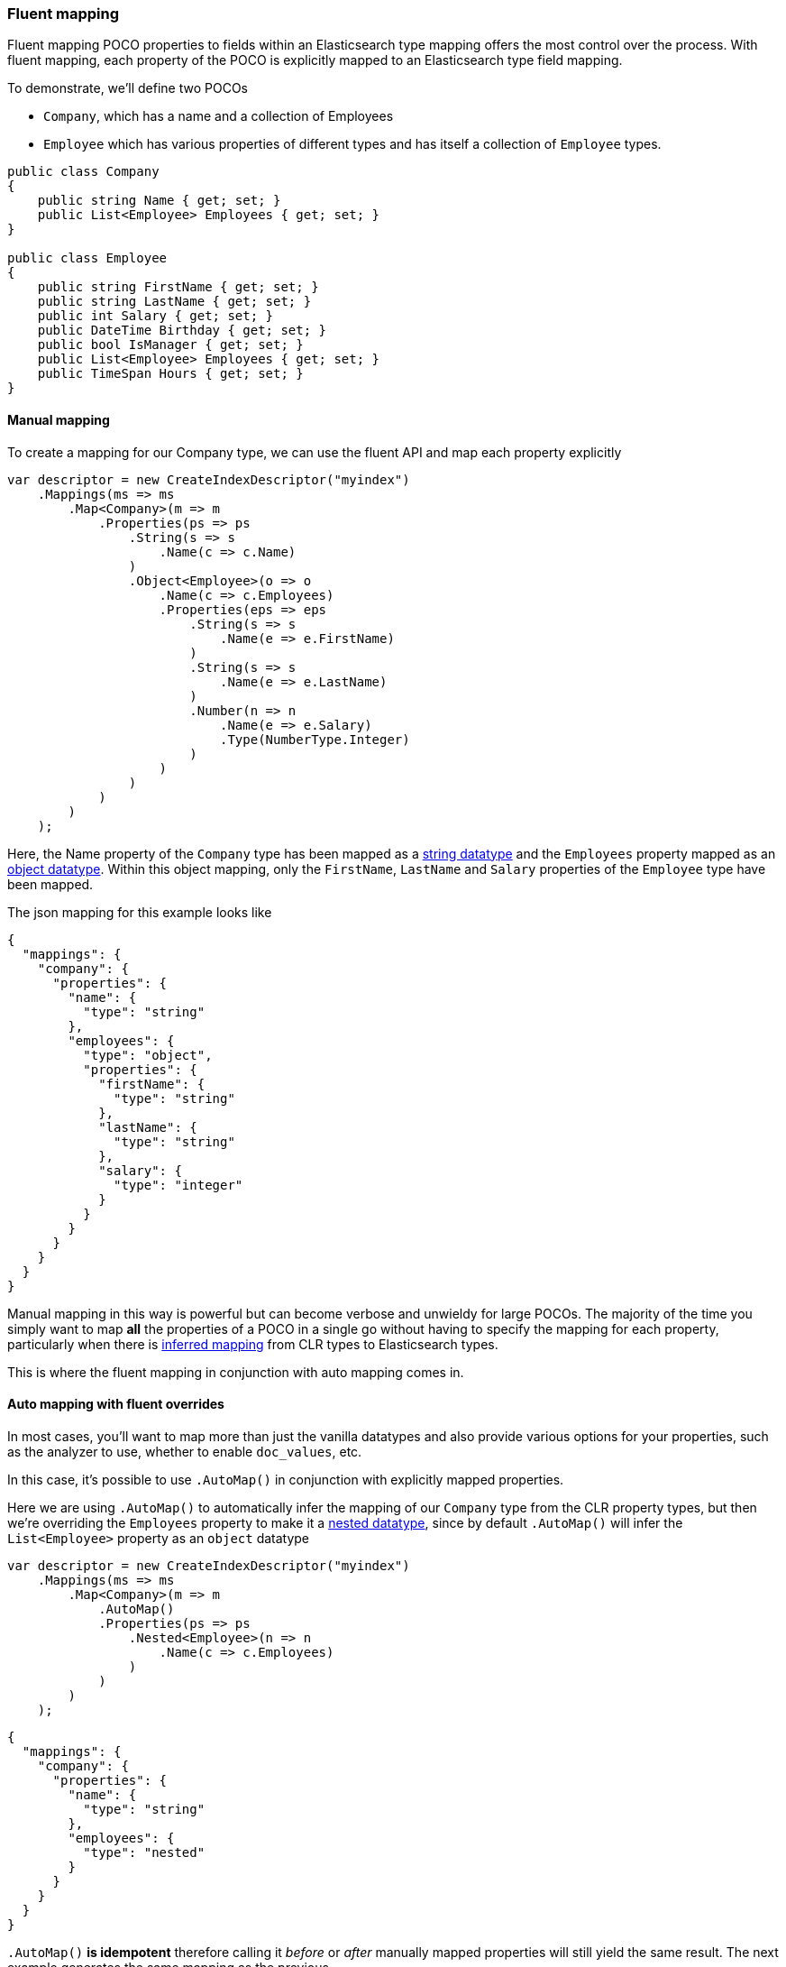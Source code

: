 :ref_current: https://www.elastic.co/guide/en/elasticsearch/reference/2.4

:xpack_current: https://www.elastic.co/guide/en/x-pack/2.4

:github: https://github.com/elastic/elasticsearch-net

:nuget: https://www.nuget.org/packages

////
IMPORTANT NOTE
==============
This file has been generated from https://github.com/elastic/elasticsearch-net/tree/2.x/src/Tests/ClientConcepts/HighLevel/Mapping/FluentMapping.doc.cs. 
If you wish to submit a PR for any spelling mistakes, typos or grammatical errors for this file,
please modify the original csharp file found at the link and submit the PR with that change. Thanks!
////

[[fluent-mapping]]
=== Fluent mapping

Fluent mapping POCO properties to fields within an Elasticsearch type mapping
offers the most control over the process. With fluent mapping, each property of
the POCO is explicitly mapped to an Elasticsearch type field mapping.

To demonstrate, we'll define two POCOs

* `Company`, which has a name and a collection of Employees

* `Employee` which has various properties of different types and has itself a collection of `Employee` types.

[source,csharp]
----
public class Company
{
    public string Name { get; set; }
    public List<Employee> Employees { get; set; }
}

public class Employee
{
    public string FirstName { get; set; }
    public string LastName { get; set; }
    public int Salary { get; set; }
    public DateTime Birthday { get; set; }
    public bool IsManager { get; set; }
    public List<Employee> Employees { get; set; }
    public TimeSpan Hours { get; set; }
}
----

==== Manual mapping

To create a mapping for our Company type, we can use the fluent API
and map each property explicitly

[source,csharp]
----
var descriptor = new CreateIndexDescriptor("myindex")
    .Mappings(ms => ms
        .Map<Company>(m => m
            .Properties(ps => ps
                .String(s => s
                    .Name(c => c.Name)
                )
                .Object<Employee>(o => o
                    .Name(c => c.Employees)
                    .Properties(eps => eps
                        .String(s => s
                            .Name(e => e.FirstName)
                        )
                        .String(s => s
                            .Name(e => e.LastName)
                        )
                        .Number(n => n
                            .Name(e => e.Salary)
                            .Type(NumberType.Integer)
                        )
                    )
                )
            )
        )
    );
----

Here, the Name property of the `Company` type has been mapped as a {ref_current}/string.html[string datatype] and
the `Employees` property mapped as an {ref_current}/object.html[object datatype]. Within this object mapping,
only the `FirstName`, `LastName` and `Salary` properties of the `Employee` type have been mapped.

The json mapping for this example looks like

[source,javascript]
----
{
  "mappings": {
    "company": {
      "properties": {
        "name": {
          "type": "string"
        },
        "employees": {
          "type": "object",
          "properties": {
            "firstName": {
              "type": "string"
            },
            "lastName": {
              "type": "string"
            },
            "salary": {
              "type": "integer"
            }
          }
        }
      }
    }
  }
}
----

Manual mapping in this way is powerful but can become verbose and unwieldy for
large POCOs. The majority of the time you simply want to map *all* the properties of a POCO in a single go
without having to specify the mapping for each property,
particularly when there is <<auto-map,inferred mapping>> from CLR types to Elasticsearch types.

This is where the fluent mapping in conjunction with auto mapping comes in.

[[auto-map-with-overrides]]
==== Auto mapping with fluent overrides

In most cases, you'll want to map more than just the vanilla datatypes and also provide
various options for your properties, such as the analyzer to use, whether to enable `doc_values`, etc.

In this case, it's possible to use `.AutoMap()` in conjunction with explicitly mapped properties.

Here we are using `.AutoMap()` to automatically infer the mapping of our `Company` type from the
CLR property types, but then we're overriding the `Employees` property to make it a
{ref_current}/nested.html[nested datatype], since by default `.AutoMap()` will infer the`List<Employee>` property as an `object` datatype

[source,csharp]
----
var descriptor = new CreateIndexDescriptor("myindex")
    .Mappings(ms => ms
        .Map<Company>(m => m
            .AutoMap()
            .Properties(ps => ps
                .Nested<Employee>(n => n
                    .Name(c => c.Employees)
                )
            )
        )
    );
----

[source,javascript]
----
{
  "mappings": {
    "company": {
      "properties": {
        "name": {
          "type": "string"
        },
        "employees": {
          "type": "nested"
        }
      }
    }
  }
}
----

`.AutoMap()` __                 __**is idempotent**   therefore calling it _before_ or _after_
manually mapped properties will still yield the same result. The next example
generates the same mapping as the previous

[source,csharp]
----
descriptor = new CreateIndexDescriptor("myindex")
    .Mappings(ms => ms
        .Map<Company>(m => m
            .Properties(ps => ps
                .Nested<Employee>(n => n
                    .Name(c => c.Employees)
                )
            )
            .AutoMap()
        )
    );
----

Just as we were able to override the inferred properties from auto mapping in the previous example,
fluent mapping also takes precedence over <<attribute-mapping, Attribute Mapping>>.
In this way, fluent, attribute and auto mapping can be combined. We'll demonstrate with an example.

Consider the following two POCOS

[source,csharp]
----
[ElasticsearchType(Name = "company")]
public class CompanyWithAttributes
{
    [String(NullValue = "null", Similarity = SimilarityOption.BM25, Index = FieldIndexOption.NotAnalyzed)]
    public string Name { get; set; }

    [String(Name = "office_hours")]
    public TimeSpan? HeadOfficeHours { get; set; }

    [Object(Store = false)]
    public List<Employee> Employees { get; set; }
}

[ElasticsearchType(Name = "employee")]
public class EmployeeWithAttributes
{
    [String(Name = "first_name")]
    public string FirstName { get; set; }

    [String(Name = "last_name")]
    public string LastName { get; set; }

    [Number(DocValues = false, IgnoreMalformed = true, Coerce = true)]
    public int Salary { get; set; }

    [Date(Format = "MMddyyyy")]
    public DateTime Birthday { get; set; }

    [Boolean(NullValue = false, Store = true)]
    public bool IsManager { get; set; }

    [Nested]
    [JsonProperty("empl")]
    public List<Employee> Employees { get; set; }
}
----

Now when mapping, `AutoMap()` is called to infer the mapping from the POCO property types and
attributes, and inferred mappings are overridden with fluent mapping

[source,csharp]
----
var descriptor = new CreateIndexDescriptor("myindex")
    .Mappings(ms => ms
        .Map<CompanyWithAttributes>(m => m
            .AutoMap() <1>
            .Properties(ps => ps <2>
                .Nested<Employee>(n => n
                    .Name(c => c.Employees)
                )
            )
        )
        .Map<EmployeeWithAttributes>(m => m
            .AutoMap() <3>
            .Properties(ps => ps <4>
                .String(s => s
                    .Name(e => e.FirstName)
                    .Fields(fs => fs
                        .String(ss => ss
                            .Name("firstNameRaw")
                            .NotAnalyzed()
                        )
                        .TokenCount(t => t
                            .Name("length")
                            .Analyzer("standard")
                        )
                    )
                )
                .Number(n => n
                    .Name(e => e.Salary)
                    .Type(NumberType.Double)
                    .IgnoreMalformed(false)
                )
                .Date(d => d
                    .Name(e => e.Birthday)
                    .Format("MM-dd-yy")
                )
            )
        )
    );
----
<1> Automap company
<2> Override company inferred mappings
<3> Auto map employee
<4> Override employee inferred mappings

[source,javascript]
----
{
  "mappings": {
    "company": {
      "properties": {
        "employees": {
          "type": "nested"
        },
        "name": {
          "null_value": "null",
          "similarity": "BM25",
          "type": "string",
          "index": "not_analyzed"
        },
        "office_hours": {
          "type": "string"
        }
      }
    },
    "employee": {
      "properties": {
        "birthday": {
          "format": "MM-dd-yy",
          "type": "date"
        },
        "empl": {
          "properties": {
            "birthday": {
              "type": "date"
            },
            "employees": {
              "properties": {},
              "type": "object"
            },
            "firstName": {
              "type": "string"
            },
            "hours": {
              "type": "long"
            },
            "isManager": {
              "type": "boolean"
            },
            "lastName": {
              "type": "string"
            },
            "salary": {
              "type": "integer"
            }
          },
          "type": "nested"
        },
        "first_name": {
          "fields": {
            "firstNameRaw": {
              "type": "string",
              "index": "not_analyzed"
            },
            "length": {
              "analyzer": "standard",
              "type": "token_count"
            }
          },
          "type": "string"
        },
        "isManager": {
          "null_value": false,
          "store": true,
          "type": "boolean"
        },
        "last_name": {
          "type": "string"
        },
        "salary": {
          "ignore_malformed": false,
          "type": "double"
        }
      }
    }
  }
}
----

==== Auto mapping overrides down the object graph

You may have noticed in the <<auto-map-with-overrides, Automap with fluent overrides example>>
that the properties of the `Employees` property on `Company` were not mapped. This is because the automapping
was applied only at the root level of the `Company` mapping.

By calling `.AutoMap()` inside of the `.Nested<Employee>` mapping, it is possible to auto map the`Employee` nested properties and again, override any inferred mapping from the automapping process,
through manual mapping

[source,csharp]
----
var descriptor = new CreateIndexDescriptor("myindex")
    .Mappings(m => m
        .Map<Company>(mm => mm
            .AutoMap() <1>
            .Properties(p => p <2>
                .Nested<Employee>(n => n
                    .Name(c => c.Employees)
                    .AutoMap() <3>
                    .Properties(pp => pp <4>
                        .String(t => t
                            .Name(e => e.FirstName)
                        )
                        .String(t => t
                            .Name(e => e.LastName)
                        )
                        .Nested<Employee>(nn => nn
                            .Name(e => e.Employees)
                        )
                    )
                )
            )
        )
    );
----
<1> Automap `Company`
<2> Override specific `Company` mappings
<3> Automap `Employees` property
<4> Override specific `Employee` properties

[source,javascript]
----
{
  "mappings": {
    "company": {
      "properties": {
        "name": {
          "type": "string"
        },
        "employees": {
          "type": "nested",
          "properties": {
            "firstName": {
              "type": "string"
            },
            "lastName": {
              "type": "string"
            },
            "salary": {
              "type": "integer"
            },
            "birthday": {
              "type": "date"
            },
            "isManager": {
              "type": "boolean"
            },
            "employees": {
              "type": "nested"
            },
            "hours": {
              "type": "long"
            }
          }
        }
      }
    }
  }
}
----

